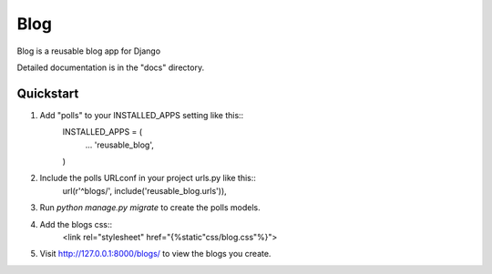 =====
Blog
=====

Blog is a reusable blog app for Django

Detailed documentation is in the "docs" directory.

Quickstart
-----------
1. Add "polls" to your INSTALLED_APPS setting like this::
    INSTALLED_APPS = (
     ...
     'reusable_blog',
    )

2. Include the polls URLconf in your project urls.py like this::
    url(r'^blogs/', include('reusable_blog.urls')),

3. Run `python manage.py migrate` to create the polls models.

4. Add the blogs css::
    <link rel="stylesheet" href="{%static"css/blog.css"%}">

5. Visit http://127.0.0.1:8000/blogs/ to view the blogs you create.
